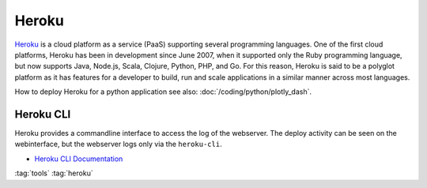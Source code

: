 ======
Heroku
======

.. figure:: img/logo.*
   :align: center
   :width: 150px

`Heroku <https://dashboard.heroku.com>`_ is a cloud platform as a service (PaaS) supporting several programming languages. One of the first cloud platforms, Heroku has been in development since June 2007, when it supported only the Ruby programming language, but now supports Java, Node.js, Scala, Clojure, Python, PHP, and Go. For this reason, Heroku is said to be a polyglot platform as it has features for a developer to build, run and scale applications in a similar manner across most languages.

How to deploy Heroku for a python application see also: :doc:`/coding/python/plotly_dash`.

Heroku CLI
==========

Heroku provides a commandline interface to access the log of the webserver. The deploy activity can be seen on the webinterface, but the webserver logs only via the ``heroku-cli``.

* `Heroku CLI Documentation <https://devcenter.heroku.com/articles/heroku-cli>`_

.. code-block:: bash
   :caption: Basic heroku-cli commands

   # See list of deployed apps
   heroku apps

   # See log of one app
   heroku logs -a choose-your-app-name

:tag:`tools`
:tag:`heroku`
